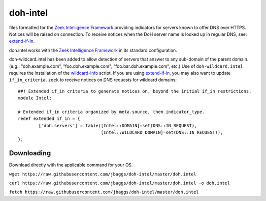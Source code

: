 doh-intel
==========
files formatted for the `Zeek Intelligence Framework <https://docs.zeek.org/en/current/frameworks/intel.html>`_
providing indicators for servers known to offer DNS over HTTPS. Notices will be raised on connection. To receive notices when the DoH server name is looked up in regular DNS, see: 
`extend-if-in <https://github.com/jbaggs/extend-if-in>`_.

doh.intel works with the `Zeek Intelligence Framework <https://docs.zeek.org/en/current/frameworks/intel.html>`_ in its standard configuration.

doh-wildcard.intel has been added to allow detection of servers that answer to any sub-domain of the parent domain. (e.g.: "doh.example.com", "foo.doh.example.com", "foo.bar.doh.example.com", etc.)
Use of ``doh-wildcard.intel`` requires the installation of the `wildcard-info <https://github.com/jbaggs/wildcard-info>`_ script. 
If you are using `extend-if-in <https://github.com/jbaggs/extend-if-in>`_, you may also want to update ``if_in_criteria.zeek`` to receive notices on DNS requests for wildcard domains::

	##! Extended if_in criteria to generate notices on, beyond the initial if_in restrictions.
	module Intel;

	# Extended if_in criteria organized by meta.source, then indicator_type.
	redef extended_if_in = {
        	["doh.servers"] = table([Intel::DOMAIN]=set(DNS::IN_REQUEST),
					[Intel::WILDCARD_DOMAIN]=set(DNS::IN_REQUEST)),
	};


Downloading
-----------
Download directly with the applicable command for your OS.

``wget https://raw.githubusercontent.com/jbaggs/doh-intel/master/doh.intel``

``curl https://raw.githubusercontent.com/jbaggs/doh-intel/master/doh.intel -o doh.intel``

``fetch https://raw.githubusercontent.com/jbaggs/doh-intel/master/doh.intel``
